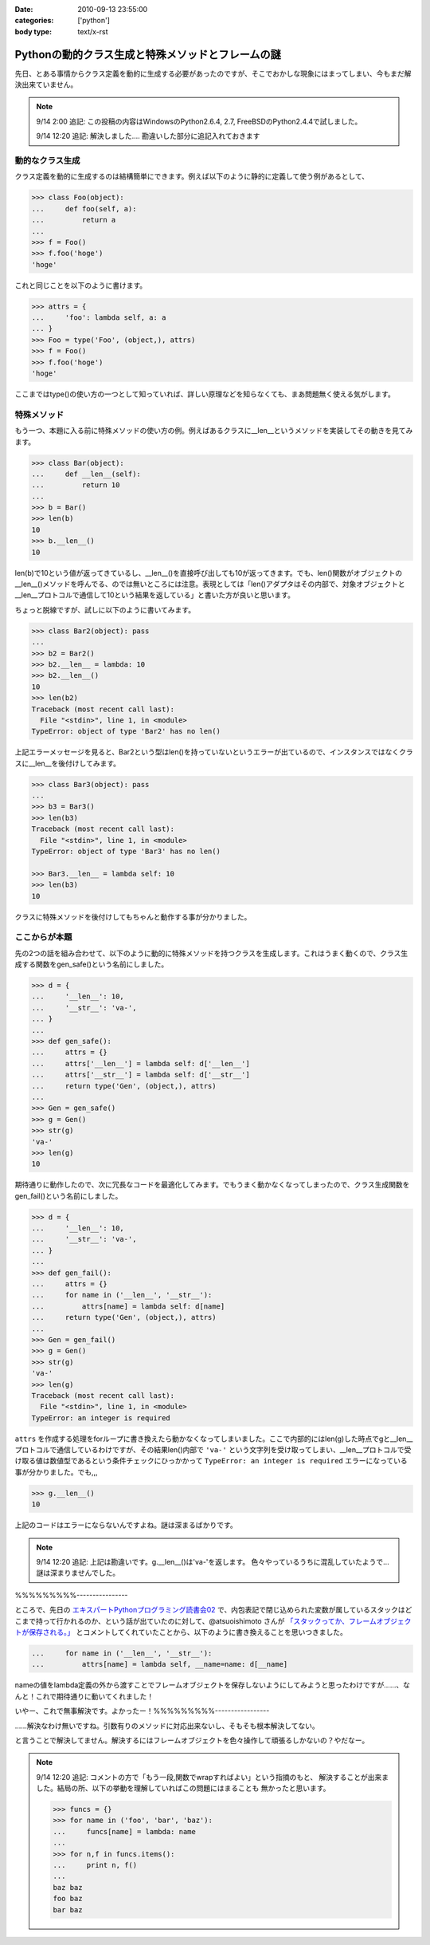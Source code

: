 :date: 2010-09-13 23:55:00
:categories: ['python']
:body type: text/x-rst

==================================================
Pythonの動的クラス生成と特殊メソッドとフレームの謎
==================================================

先日、とある事情からクラス定義を動的に生成する必要があったのですが、そこでおかしな現象にはまってしまい、今もまだ解決出来ていません。

.. note::

  9/14 2:00 追記: この投稿の内容はWindowsのPython2.6.4, 2.7, FreeBSDのPython2.4.4で試しました。

  9/14 12:20 追記: 解決しました.... 勘違いした部分に追記入れておきます


動的なクラス生成
------------------

クラス定義を動的に生成するのは結構簡単にできます。例えば以下のように静的に定義して使う例があるとして、

.. code-block:: python

    >>> class Foo(object):
    ...     def foo(self, a):
    ...         return a
    ...
    >>> f = Foo()
    >>> f.foo('hoge')
    'hoge'

これと同じことを以下のように書けます。

.. code-block:: python

    >>> attrs = {
    ...     'foo': lambda self, a: a
    ... }
    >>> Foo = type('Foo', (object,), attrs)
    >>> f = Foo()
    >>> f.foo('hoge')
    'hoge'


ここまではtype()の使い方の一つとして知っていれば、詳しい原理などを知らなくても、まあ問題無く使える気がします。

特殊メソッド
--------------

もう一つ、本題に入る前に特殊メソッドの使い方の例。例えばあるクラスに__len__というメソッドを実装してその動きを見てみます。

.. code-block:: python

    >>> class Bar(object):
    ...     def __len__(self):
    ...         return 10
    ...
    >>> b = Bar()
    >>> len(b)
    10
    >>> b.__len__()
    10

len(b)で10という値が返ってきているし、__len__()を直接呼び出しても10が返ってきます。でも、len()関数がオブジェクトの__len__()メソッドを呼んでる、のでは無いところには注意。表現としては「len()アダプタはその内部で、対象オブジェクトと__len__プロトコルで通信して10という結果を返している」と書いた方が良いと思います。

ちょっと脱線ですが、試しに以下のように書いてみます。

.. code-block:: python

    >>> class Bar2(object): pass
    ...
    >>> b2 = Bar2()
    >>> b2.__len__ = lambda: 10
    >>> b2.__len__()
    10
    >>> len(b2)
    Traceback (most recent call last):
      File "<stdin>", line 1, in <module>
    TypeError: object of type 'Bar2' has no len()

上記エラーメッセージを見ると、Bar2という型はlen()を持っていないというエラーが出ているので、インスタンスではなくクラスに__len__を後付けしてみます。

.. code-block:: python

    >>> class Bar3(object): pass
    ...
    >>> b3 = Bar3()
    >>> len(b3)
    Traceback (most recent call last):
      File "<stdin>", line 1, in <module>
    TypeError: object of type 'Bar3' has no len()

    >>> Bar3.__len__ = lambda self: 10
    >>> len(b3)
    10

クラスに特殊メソッドを後付けしてもちゃんと動作する事が分かりました。


ここからが本題
----------------

先の2つの話を組み合わせて、以下のように動的に特殊メソッドを持つクラスを生成します。これはうまく動くので、クラス生成する関数をgen_safe()という名前にしました。

.. code-block:: python

    >>> d = {
    ...     '__len__': 10,
    ...     '__str__': 'va-',
    ... }
    ...
    >>> def gen_safe():
    ...     attrs = {}
    ...     attrs['__len__'] = lambda self: d['__len__']
    ...     attrs['__str__'] = lambda self: d['__str__']
    ...     return type('Gen', (object,), attrs)
    ...
    >>> Gen = gen_safe()
    >>> g = Gen()
    >>> str(g)
    'va-'
    >>> len(g)
    10

期待通りに動作したので、次に冗長なコードを最適化してみます。でもうまく動かなくなってしまったので、クラス生成関数をgen_fail()という名前にしました。

.. code-block:: python

    >>> d = {
    ...     '__len__': 10,
    ...     '__str__': 'va-',
    ... }
    ...
    >>> def gen_fail():
    ...     attrs = {}
    ...     for name in ('__len__', '__str__'):
    ...         attrs[name] = lambda self: d[name]
    ...     return type('Gen', (object,), attrs)
    ...
    >>> Gen = gen_fail()
    >>> g = Gen()
    >>> str(g)
    'va-'
    >>> len(g)
    Traceback (most recent call last):
      File "<stdin>", line 1, in <module>
    TypeError: an integer is required

``attrs`` を作成する処理をforループに書き換えたら動かなくなってしまいました。ここで内部的にはlen(g)した時点でgと__len__プロトコルで通信しているわけですが、その結果len()内部で ``'va-'`` という文字列を受け取ってしまい、__len__プロトコルで受け取る値は数値型であるという条件チェックにひっかかって ``TypeError: an integer is required`` エラーになっている事が分かりました。でも,,,

.. code-block:: python

    >>> g.__len__()
    10

上記のコードはエラーにならないんですよね。謎は深まるばかりです。

.. note::

  9/14 12:20 追記: 上記は勘違いです。g.__len__()は'va-'を返します。
  色々やっているうちに混乱していたようで… 謎は深まりませんでした。
%%%%%%%%%----------------

ところで、先日の `エキスパートPythonプログラミング読書会02`_ で、内包表記で閉じ込められた変数が属しているスタックはどこまで持って行かれるのか、という話が出ていたのに対して、@atsuoishimoto さんが `「スタックってか、フレームオブジェクトが保存される。」`_ とコメントしてくれていたことから、以下のように書き換えることを思いつきました。

.. _`エキスパートPythonプログラミング読書会02`: http://atnd.org/events/6954
.. _`「スタックってか、フレームオブジェクトが保存される。」`: http://twitter.com/atsuoishimoto/status/23230187180

.. code-block:: python

    ...     for name in ('__len__', '__str__'):
    ...         attrs[name] = lambda self, __name=name: d[__name]

nameの値をlambda定義の外から渡すことでフレームオブジェクトを保存しないようにしてみようと思ったわけですが……、なんと！これで期待通りに動いてくれました！

いやー、これで無事解決です。よかったー！%%%%%%%%%-----------------

……解決なわけ無いですね。引数有りのメソッドに対応出来ないし、そもそも根本解決してない。

と言うことで解決してません。解決するにはフレームオブジェクトを色々操作して頑張るしかないの？やだなー。

.. note::

  9/14 12:20 追記: コメントの方で「もう一段,関数でwrapすればよい」という指摘のもと、
  解決することが出来ました。結局の所、以下の挙動を理解していればこの問題にはまることも
  無かったと思います。

  .. code-block:: python

      >>> funcs = {}
      >>> for name in ('foo', 'bar', 'baz'):
      ...     funcs[name] = lambda: name
      ...
      >>> for n,f in funcs.items():
      ...     print n, f()
      ...
      baz baz
      foo baz
      bar baz


.. :extend type: text/x-rst
.. :extend:


.. :comments:
.. :comment id: 2010-09-14.0326482676
.. :title: Re:Pythonの動的クラス生成と特殊メソッドとフレームの謎
.. :author: atsuoishimoto
.. :date: 2010-09-14 01:23:54
.. :email: 
.. :url: 
.. :body:
.. attrs[name] = lambda self: d[name]
.. 
..  は、
.. 
.. attrs[name] = lambda self, name=name: d[name]
.. 
.. としないと駄目なんじゃないかと思います
.. 
.. :comments:
.. :comment id: 2010-09-14.5779225607
.. :title: name=name
.. :author: しみずかわ
.. :date: 2010-09-14 01:32:58
.. :email: 
.. :url: 
.. :body:
.. や、そこは __name で大丈夫でした。
.. 
.. 
.. :comments:
.. :comment id: 2010-09-14.6206704434
.. :title: Re:Pythonの動的クラス生成と特殊メソッドとフレームの謎
.. :author: atsuoishimoto
.. :date: 2010-09-14 01:33:40
.. :email: 
.. :url: 
.. :body:
.. すいません、最後まで読んでませんでした。
.. 
.. この形でご要望通りにする方法は思いつかないですねぇ。eval()使ってlambda式を動的コンパイルするぐらいでしょうか。
.. 
.. :comments:
.. :comment id: 2010-09-14.9909940206
.. :title: Re:Pythonの動的クラス生成と特殊メソッドとフレームの謎
.. :author: atsuoishimoto
.. :date: 2010-09-14 01:39:51
.. :email: 
.. :url: 
.. :body:
.. あ、関数をもう一枚かませば良いのか
.. 
.. def gen():
..     attrs = {}
..     def gen_lambda(name):
..         return lambda self: d[name]
..         
..     for name in ('__len__', '__str__'):
..         attrs[name] = gen_lambda(name)
..     return type('Gen', (object,), attrs)
.. 
.. でどうでしょ？
.. 
.. :comments:
.. :comment id: 2010-09-14.2712014002
.. :title: eval!?
.. :author: しみずかわ
.. :date: 2010-09-14 01:44:31
.. :email: 
.. :url: 
.. :body:
.. classの__dict__にはちゃんと入っていてg.__len__()やg.__str__()では正しく動作するのに、len(g)やstr(g)ではうまくいかない、というのが納得できないんです。len()を使った場合、フレーム処理まわりで g.__len__() したときとは何か違うんだとは想像してるんですが…。classobject.cやtypeobject.cを読んでるんですが、まだ追い切れていません＞＜
.. 
.. :comments:
.. :comment id: 2010-09-14.6980440469
.. :title: Re: 関数をもう一枚
.. :author: taka
.. :date: 2010-09-14 01:51:38
.. :email: 
.. :url: 
.. :body:
.. 関数をもう一枚挟んだらいけました！
.. 
.. とりあえずやりたいことはできるようになりましたが、しかし、、フレームが保存されるとなぜ問題が出てしまったのか、これはこれで理解しておきたいですね（バグなのか仕様なのかも含めて）。追々調べてみます。
.. 
.. :comments:
.. :comment id: 2010-09-14.8462931789
.. :title: Re:Pythonの動的クラス生成と特殊メソッドとフレームの謎
.. :author: atsuoishimoto
.. :date: 2010-09-14 01:54:06
.. :email: 
.. :url: 
.. :body:
.. 私の環境だと、 g.__len__()で 'va-'が返ってきますんで、何かの間違いじゃないかなぁと思うんですが。私の知る限りでは呼び出し方法が違うと言うことはありません。
.. 
.. :comments:
.. :comment id: 2010-09-14.7383183210
.. :title: Re: g.__len__()で 'va-'が返ってきます
.. :author: しみずかわ
.. :date: 2010-09-14 12:25:38
.. :email: 
.. :url: 
.. :body:
.. > 私の環境だと、g.__len__()で 'va-'が返ってきますんで、
.. 
.. うあー、確かに！このblogエントリを書こうと思ったきっかけの方のコードに別の要因が入ってました。切り分け不足でした＞＜
.. 
.. はずかしいエントリ書いちゃったなぁ… けど理解が深まったので良しとします。ありがとうございました。
.. 
.. :comments:
.. :comment id: 2010-09-21.3341715479
.. :title: Re:Pythonの動的クラス生成と特殊メソッドとフレームの謎
.. :author: Anonymous User
.. :date: 2010-09-21 09:52:43
.. :email: 
.. :url: 
.. :body:
.. クロージャの話ですよね？
.. 
.. :comments:
.. :comment id: 2010-09-21.5669440367
.. :title: Re:クロージャの話ですよね？
.. :author: しみずかわ
.. :date: 2010-09-21 09:56:07
.. :email: 
.. :url: 
.. :body:
.. クロージャの話です。クロージャの話だと言うことをatsuoishimotoさんに指摘されて理解しました＞＜
.. 
